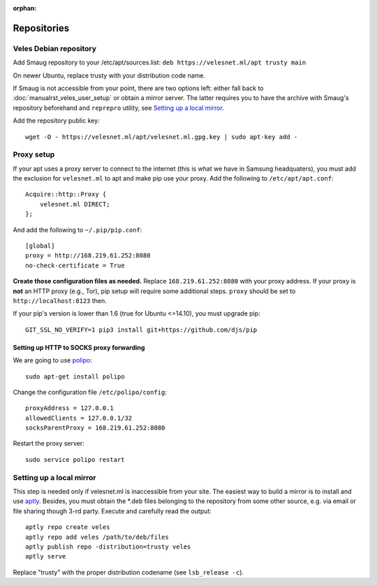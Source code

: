 :orphan:

Repositories
::::::::::::

^^^^^^^^^^^^^^^^^^^^^^^
Veles Debian repository
^^^^^^^^^^^^^^^^^^^^^^^

Add Smaug repository to your /etc/apt/sources.list: ``deb https://velesnet.ml/apt trusty main``

On newer Ubuntu, replace trusty with your distribution code name.

If Smaug is not accessible from your point, there are two options left: either
fall back to :doc:`manualrst_veles_user_setup` or obtain a mirror server. The
latter requires you to have the archive with Smaug's repository beforehand and
``reprepro`` utility, see `Setting up a local mirror`_.

Add the repository public key::

    wget -O - https://velesnet.ml/apt/velesnet.ml.gpg.key | sudo apt-key add -
    
^^^^^^^^^^^
Proxy setup
^^^^^^^^^^^

If your apt uses a proxy server to connect to the internet (this is what we have
in Samsung headquaters), you must add the exclusion for ``velesnet.ml`` to
apt and make pip use your proxy. Add the following to ``/etc/apt/apt.conf``::

    Acquire::http::Proxy {
        velesnet.ml DIRECT;
    };
    
And add the following to ``~/.pip/pip.conf``::

    [global]
    proxy = http://168.219.61.252:8080
    no-check-certificate = True
    
**Create those configuration files as needed.** Replace ``168.219.61.252:8080``
with your proxy address. If your proxy is **not** an HTTP proxy (e.g., Tor),
pip setup will require some additional steps. ``proxy`` should be set to
``http://localhost:8123`` then.

If your pip's version is lower than 1.6 (true for Ubuntu <=14.10), you must
upgrade pip::

    GIT_SSL_NO_VERIFY=1 pip3 install git+https://github.com/djs/pip

"""""""""""""""""""""""""""""""""""""""""
Setting up HTTP to SOCKS proxy forwarding
"""""""""""""""""""""""""""""""""""""""""

We are going to use `polipo <http://www.pps.univ-paris-diderot.fr/~jch/software/polipo/>`_::

     sudo apt-get install polipo
    
Change the configuration file ``/etc/polipo/config``::

     proxyAddress = 127.0.0.1
     allowedClients = 127.0.0.1/32
     socksParentProxy = 168.219.61.252:8080
     
Restart the proxy server::

     sudo service polipo restart


^^^^^^^^^^^^^^^^^^^^^^^^^
Setting up a local mirror
^^^^^^^^^^^^^^^^^^^^^^^^^

This step is needed only if velesnet.ml is inaccessible from your site.
The easiest way to build a mirror is to install and use `aptly <http://www.aptly.info>`_.
Besides, you must obtain the  \*.deb files belonging to the repository from some other source,
e.g. via email or file sharing though 3-rd party. Execute and  carefully read the output::

    aptly repo create veles
    aptly repo add veles /path/to/deb/files
    aptly publish repo -distribution=trusty veles
    aptly serve

Replace "trusty" with the proper distribution codename (see ``lsb_release -c``).
